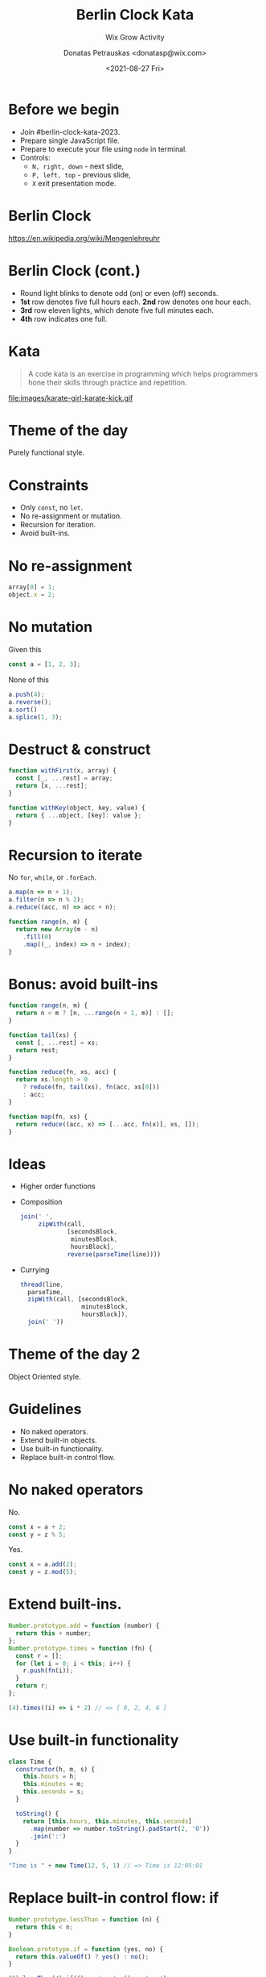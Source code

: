 #+TITLE: Berlin Clock Kata
#+SUBTITLE: Wix Grow Activity
#+DATE: <2021-08-27 Fri>
#+AUTHOR: Donatas Petrauskas <donatasp@wix.com>
#+HTML_HEAD_EXTRA: <link id="presentation-stylesheet" rel="stylesheet" type="text/css" href="emacs/presentation.css" />
#+HTML_HEAD_EXTRA: <script src="emacs/presentation.js"></script>
#+OPTIONS: toc:nil num:nil

* Before we begin

- Join #berlin-clock-kata-2023.
- Prepare single JavaScript file.
- Prepare to execute your file using =node= in terminal.
- Controls:
  - =N, right, down= - next slide,
  - =P, left, top= - previous slide,
  - =X= exit presentation mode.

* Berlin Clock

https://en.wikipedia.org/wiki/Mengenlehreuhr

[[https://upload.wikimedia.org/wikipedia/commons/4/4f/Berlin-Uhr-1650-1705.gif]]

* Berlin Clock (cont.)

#+DOWNLOADED: screenshot @ 2023-09-07 22:04:42
[[file:images/20230907-220442_screenshot.png]]

- Round light blinks to denote odd (on) or even (off) seconds.
- *1st* row denotes five full hours each. *2nd* row denotes one hour each.
- *3rd* row eleven lights, which denote five full minutes each.
- *4th* row indicates one full.

* Kata

#+begin_quote
A code kata is an exercise in programming which helps programmers hone their skills through practice and repetition.
#+end_quote

file:images/karate-girl-karate-kick.gif

* Theme of the day

Purely functional style.

* Constraints
- Only =const=, no =let=.
- No re-assignment or mutation.
- Recursion for iteration.
- Avoid built-ins.

* No re-assignment

#+begin_src javascript
  array[0] = 1;
  object.x = 2;
#+end_src

* No mutation

Given this
#+begin_src javascript
  const a = [1, 2, 3];
#+end_src

None of this
#+begin_src javascript
  a.push(4);
  a.reverse();
  a.sort()
  a.splice(1, 3);
#+end_src

* Destruct & construct

#+begin_src javascript
  function withFirst(x, array) {
    const [_, ...rest] = array;
    return [x, ...rest];
  }

  function withKey(object, key, value) {
    return { ...object, [key]: value };
  }
#+end_src

* Recursion to iterate

No =for=, =while=, or =.forEach=.

#+begin_src javascript
  a.map(n => n + 1);
  a.filter(n => n % 2);
  a.reduce((acc, n) => acc + n);

  function range(n, m) {
    return new Array(m - n)
      .fill(0)
      .map((_, index) => n + index);
  }
#+end_src

* Bonus: avoid built-ins
#+begin_src javascript
  function range(n, m) {
    return n < m ? [n, ...range(n + 1, m)] : [];
  }

  function tail(xs) {
    const [, ...rest] = xs;
    return rest;
  }

  function reduce(fn, xs, acc) {
    return xs.length > 0
      ? reduce(fn, tail(xs), fn(acc, xs[0]))
      : acc;
  }

  function map(fn, xs) {
    return reduce((acc, x) => [...acc, fn(x)], xs, []);
  }
#+end_src

* Ideas
- Higher order functions
- Composition
  #+begin_src js
    join(' ',
         zipWith(call,
                 [secondsBlock,
                  minutesBlock,
                  hoursBlock],
                 reverse(parseTime(line))))
  #+end_src
- Currying
  #+begin_src js
    thread(line,
      parseTime,
      zipWith(call, [secondsBlock,
                     minutesBlock,
                     hoursBlock]),
      join(' '))
  #+end_src

* Theme of the day 2
Object Oriented style.
* Guidelines
- No naked operators.
- Extend built-in objects.
- Use built-in functionality.
- Replace built-in control flow.
* No naked operators
No.
#+begin_src js
const x = a + 2;
const y = z % 5;
#+end_src
Yes.
#+begin_src js
const x = a.add(2);
const y = z.mod(5);
#+end_src
* Extend built-ins.
#+begin_src js
  Number.prototype.add = function (number) {
    return this + number;
  };
  Number.prototype.times = function (fn) {
    const r = [];
    for (let i = 0; i < this; i++) {
      r.push(fn(i));
    }
    return r;
  };
#+end_src
#+begin_src js
(4).times((i) => i * 2) // => [ 0, 2, 4, 6 ]
#+end_src
* Use built-in functionality
#+begin_src js
  class Time {
    constructor(h, m, s) {
      this.hours = h;
      this.minutes = m;
      this.seconds = s;
    }

    toString() {
      return [this.hours, this.minutes, this.seconds]
        .map(number => number.toString().padStart(2, '0'))
        .join(':')
    }
  }

  "Time is " + new Time(12, 5, 1) // => Time is 12:05:01
#+end_src
* Replace built-in control flow: if
#+begin_src js
  Number.prototype.lessThan = function (n) {
    return this < n;
  }

  Boolean.prototype.if = function (yes, no) {
    return this.valueOf() ? yes() : no();
  }

  (5).lessThan(4).if(() => 'yay', () => 'ney')
#+end_src

* Replace built-in control flow: for, while
#+begin_src js
  // instead of for
  (5).upTo(10, (i) => console.log(i))
  (5).downTo(1, (i) => console.log(i))

  // while ?
#+end_src

* Million bonus points
Think about the domain.

- Clock, Lights, Rows of Lights, Hours Rows, Minutes Rows, etc.
- Light can shine with =X= or =|=.
- Clock can receive time, tell seconds, minutes, and hours to corresponding modules.
- Modules can choose which lights to turn on or off.

* Example

#+begin_src js
  class MinutesBlock {
    row1 = (11).times((i) => (i).mod(3).eq(2).if(() => new PipeLight(), () => new XLight()))
    row2 = (4).times(i => new XLight())

    setMinutes(minutes) {
      this.row1.forEach(light => light.off())
      this.row2.forEach(light => light.off())
      minutes.div(5).times((i) => this.row1[i].on())
      minutes.mod(5).times((i) => this.row2[i].on())
    }

    toString() {
      return this.row1.join('') + ' ' + this.row2.join('')
    }
  }

  const mb = new MinutesBlock()
  mb.setMinutes(33)
  mb.toString() // => 'XX|XX|..... XXX.'
#+end_src

* Specification

#+begin_example
            S H×5  H    M×5         M
  00:00:00  . .... .... ........... ....
  00:00:01  X .... .... ........... ....
  22:23:18  . XXXX XX.. XX|X....... XXX.
#+end_example

* Template

#+begin_src javascript
require('readline')
  .createInterface({ input: process.stdin })
  .on('line', line => console.log(line + ' => ' + toBerlinClock(line)));

function toBerlinClock(line) {
  return '. .... .... ........... ....';
}
#+end_src

#+begin_example
  $ echo 10:15:00 | node main.js
  10:15:00 => . XX.. .... XX|........ ....
  $ node main.js < example.txt
  00:00:00 => . .... .... ........... ....
  23:59:59 => X XXXX XXX. XX|XX|XX|XX XXXX
  18:48:02 => . XXX. XXX. XX|XX|XX|.. XXX.
#+end_example
